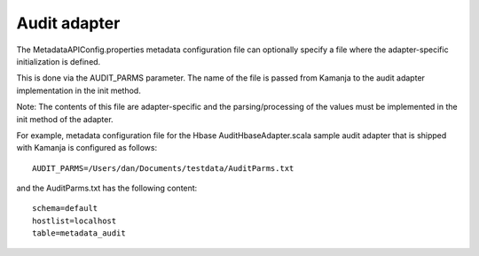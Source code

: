 
.. _audit-adapter-term:

Audit adapter
-------------

The MetadataAPIConfig.properties metadata configuration file
can optionally specify a file where the adapter-specific initialization
is defined.

This is done via the AUDIT_PARMS parameter.
The name of the file is passed from Kamanja
to the audit adapter implementation in the init method.

Note: The contents of this file are adapter-specific
and the parsing/processing of the values
must be implemented in the init method of the adapter.

For example, metadata configuration file
for the Hbase AuditHbaseAdapter.scala sample audit adapter
that is shipped with Kamanja is configured as follows:

::

  AUDIT_PARMS=/Users/dan/Documents/testdata/AuditParms.txt

and the AuditParms.txt has the following content:

::

  schema=default
  hostlist=localhost
  table=metadata_audit


